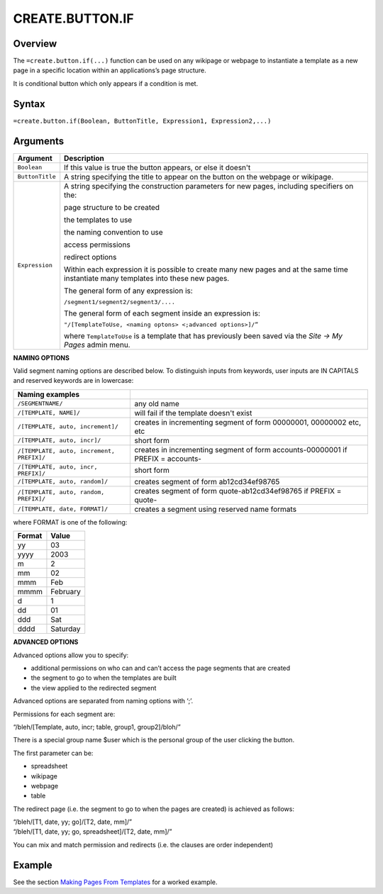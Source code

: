 ================
CREATE.BUTTON.IF
================

Overview
--------

The ``=create.button.if(...)`` function can be used on any wikipage or webpage to instantiate a template as a new page in a specific location within an applications’s page structure.

It is conditional button which only appears if a condition is met.

Syntax
------

``=create.button.if(Boolean, ButtonTitle, Expression1, Expression2,...)``

Arguments
---------

.. tabularcolumns:: |l|L|

================ ==============================================================
Argument         Description
================ ==============================================================
``Boolean``      If this value is true the button appears, or else it doesn't

``ButtonTitle``  A string specifying the title to appear on the button on the
                 webpage or wikipage.

``Expression``   A string specifying the construction parameters for new pages,
                 including specifiers on the:

                 page structure to be created

                 the templates to use

                 the naming convention to use

                 access permissions

                 redirect options

                 Within each expression it is possible to create many new
                 pages and at the same time instantiate many templates into
                 these new pages.

                 The general form of any expression is:

                 ``/segment1/segment2/segment3/....``

                 The general form of each segment inside an expression is:

                 ``"/[TemplateToUse, <naming optons> <;advanced options>]/”``

                 where ``TemplateToUse`` is a template that has previously
                 been saved via the *Site -> My Pages* admin menu.
================ ==============================================================

**NAMING OPTIONS**

Valid segment naming options are described below. To distinguish inputs from keywords, user inputs are IN CAPITALS and reserved keywords are in lowercase:

==========================================   ======================================================
Naming examples
==========================================   ======================================================
``/SEGMENTNAME/``                            any old name

``/[TEMPLATE, NAME]/``                       will fail if the template doesn't exist

``/[TEMPLATE, auto, increment]/``            creates in incrementing segment of form 00000001,
                                             00000002 etc, etc

``/[TEMPLATE, auto, incr]/``                 short form

``/[TEMPLATE, auto, increment, PREFIX]/``    creates in incrementing segment of form
                                             accounts-00000001 if PREFIX = accounts-

``/[TEMPLATE, auto, incr, PREFIX]/``         short form

``/[TEMPLATE, auto, random]/``               creates segment of form ab12cd34ef98765

``/[TEMPLATE, auto, random, PREFIX]/``       creates segment of form quote-ab12cd34ef98765 if
                                             PREFIX = quote-

``/[TEMPLATE, date, FORMAT]/``               creates a segment using reserved name formats
==========================================   ======================================================

where FORMAT is one of the following:

===========  ==============
Format	     Value
===========  ==============
yy           03
yyyy         2003
m            2
mm           02
mmm    	     Feb
mmmm         February
d            1
dd           01
ddd          Sat
dddd         Saturday
===========  ==============


**ADVANCED OPTIONS**

Advanced options allow you to specify:

* additional permissions on who can and can’t access the page segments that are created
* the segment to go to when the templates are built
* the view applied to the redirected segment

Advanced options are separated from naming options with ‘;’.

Permissions for each segment are:

“/bleh/[Template, auto, incr; table, group1, group2]/bloh/”


There is a special group name $user which is the personal group of the user clicking the button.

The first parameter can be:

* spreadsheet
* wikipage
* webpage
* table

The redirect page (i.e. the segment to go to when the pages are created) is achieved as follows:

| “/bleh/[T1, date, yy; go]/[T2, date, mm]/”
| “/bleh/[T1, date, yy; go, spreadsheet]/[T2, date, mm]/”


You can mix and match permission and redirects (i.e. the clauses are order independent)

Example
-------

See the section `Making Pages From Templates`_ for a worked example.

.. _Making Pages From Templates: ../../../contents/indepth/making-pages-from-templates.html
